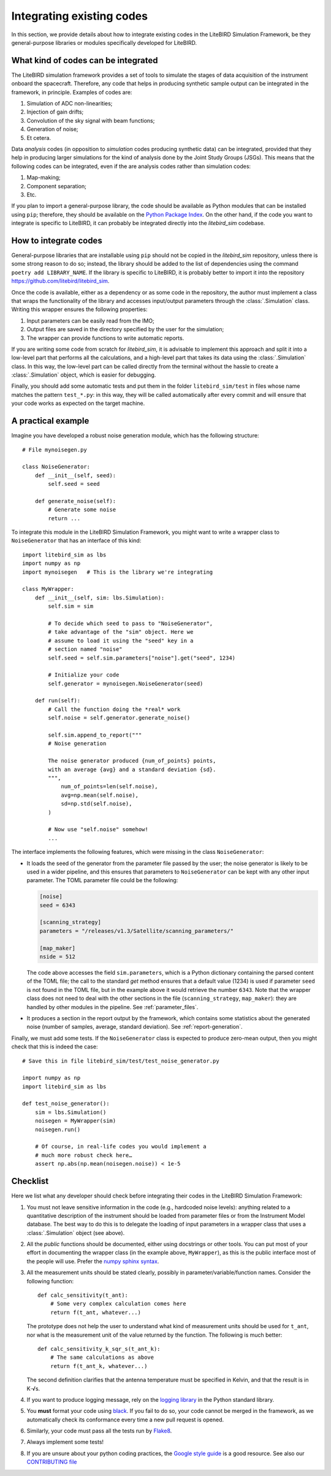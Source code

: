 Integrating existing codes
==========================

In this section, we provide details about how to integrate existing
codes in the LiteBIRD Simulation Framework, be they general-purpose
libraries or modules specifically developed for LiteBIRD.

What kind of codes can be integrated
------------------------------------

The LiteBIRD simulation framework provides a set of tools to simulate
the stages of data acquisition of the instrument onboard the
spacecraft. Therefore, any code that helps in producing synthetic
sample output can be integrated in the framework, in principle.
Examples of codes are:

1. Simulation of ADC non-linearities;
2. Injection of gain drifts;
3. Convolution of the sky signal with beam functions;
4. Generation of noise;
5. Et cetera.

Data *analysis* codes (in opposition to *simulation* codes producing
synthetic data) can be integrated, provided that they help in
producing larger simulations for the kind of analysis done by the
Joint Study Groups (JSGs). This means that the following codes can be
integrated, even if the are analysis codes rather than simulation
codes:

1. Map-making;
2. Component separation;
3. Etc.

If you plan to import a general-purpose library, the code should be
available as Python modules that can be installed using ``pip``;
therefore, they should be available on the `Python Package Index
<https://pypi.org/>`_. On the other hand, if the code you want to
integrate is specific to LiteBIRD, it can probably be integrated
directly into the `litebird_sim` codebase.

How to integrate codes
----------------------

General-purpose libraries that are installable using ``pip`` should
not be copied in the `litebird_sim` repository, unless there is some
strong reason to do so; instead, the library should be added to the
list of dependencies using the command ``poetry add LIBRARY_NAME``. If
the library is specific to LiteBIRD, it is probably better to import
it into the repository https://github.com/litebird/litebird_sim.

Once the code is available, either as a dependency or as some code in
the repository, the author must implement a class that wraps the
functionality of the library and accesses input/output parameters
through the :class:`.Simulation` class. Writing this wrapper ensures
the following properties:

1. Input parameters can be easily read from the IMO;
2. Output files are saved in the directory specified by the user for
   the simulation;
3. The wrapper can provide functions to write automatic reports.

If you are writing some code from scratch for `litebird_sim`, it is
advisable to implement this approach and split it into a low-level
part that performs all the calculations, and a high-level part that
takes its data using the :class:`.Simulation` class. In this way, the
low-level part can be called directly from the terminal without the
hassle to create a :class:`.Simulation` object, which is easier for
debugging.

Finally, you should add some automatic tests and put them in the
folder ``litebird_sim/test`` in files whose name matches the pattern
``test_*.py``: in this way, they will be called automatically after
every commit and will ensure that your code works as expected on the
target machine.


A practical example
-------------------
   
Imagine you have developed a robust noise generation module, which has
the following structure::

     # File mynoisegen.py

     class NoiseGenerator:
         def __init__(self, seed):
             self.seed = seed

         def generate_noise(self):
             # Generate some noise
             return ...

To integrate this module in the LiteBIRD Simulation Framework, you
might want to write a wrapper class to ``NoiseGenerator`` that has an
interface of this kind::

  import litebird_sim as lbs
  import numpy as np
  import mynoisegen   # This is the library we're integrating
  
  class MyWrapper:
      def __init__(self, sim: lbs.Simulation):
          self.sim = sim

          # To decide which seed to pass to "NoiseGenerator",
          # take advantage of the "sim" object. Here we
          # assume to load it using the "seed" key in a
          # section named "noise"
          self.seed = self.sim.parameters["noise"].get("seed", 1234)
          
          # Initialize your code
          self.generator = mynoisegen.NoiseGenerator(seed)

      def run(self):
          # Call the function doing the *real* work
          self.noise = self.generator.generate_noise()

          self.sim.append_to_report("""
          # Noise generation
          
          The noise generator produced {num_of_points} points,
          with an average {avg} and a standard deviation {sd}.
          """,
              num_of_points=len(self.noise),
              avg=np.mean(self.noise),
              sd=np.std(self.noise),
          )

          # Now use "self.noise" somehow!
          ...

The interface implements the following features, which were missing in
the class ``NoiseGenerator``:

- It loads the seed of the generator from the parameter file passed by
  the user; the noise generator is likely to be used in a wider
  pipeline, and this ensures that parameters to ``NoiseGenerator`` can
  be kept with any other input parameter. The TOML parameter file
  could be the following:

  .. code-block:: text
                
    [noise]
    seed = 6343
  
    [scanning_strategy]
    parameters = "/releases/v1.3/Satellite/scanning_parameters/"
  
    [map_maker]
    nside = 512

  The code above accesses the field ``sim.parameters``, which is a
  Python dictionary containing the parsed content of the TOML file;
  the call to the standard `get` method ensures that a default
  value (1234) is used if parameter ``seed`` is not found in the TOML
  file, but in the example above it would retrieve the number
  ``6343``. Note that the wrapper class does not need to deal with the
  other sections in the file (``scanning_strategy``, ``map_maker``):
  they are handled by other modules in the pipeline. See
  :ref:`parameter_files`.
  
- It produces a section in the report output by the framework, which
  contains some statistics about the generated noise (number of
  samples, average, standard deviation). See :ref:`report-generation`.

Finally, we must add some tests. If the ``NoiseGenerator`` class is
expected to produce zero-mean output, then you might check that this
is indeed the case::

  # Save this in file litebird_sim/test/test_noise_generator.py

  import numpy as np
  import litebird_sim as lbs

  def test_noise_generator():
      sim = lbs.Simulation()
      noisegen = MyWrapper(sim)
      noisegen.run()

      # Of course, in real-life codes you would implement a
      # much more robust check here…
      assert np.abs(np.mean(noisegen.noise)) < 1e-5

  
Checklist
---------

Here we list what any developer should check before integrating their
codes in the LiteBIRD Simulation Framework:

1. You must not leave sensitive information in the code (e.g.,
   hardcoded noise levels): anything related to a quantitative
   description of the instrument should be loaded from parameter files
   or from the Instrument Model database. The best way to do this is
   to delegate the loading of input parameters in a wrapper class that
   uses a :class:`.Simulation` object (see above).
             
2. All the *public* functions should be documented, either using
   docstrings or other tools. You can put most of your effort in
   documenting the wrapper class (in the example above,
   ``MyWrapper``), as this is the public interface most of the people
   will use. Prefer the 
   `numpy sphinx syntax
   <https://sphinxcontrib-napoleon.readthedocs.io/en/latest/example_numpy.html>`_.

3. All the measurement units should be stated clearly, possibly in
   parameter/variable/function names. Consider the following
   function::

     def calc_sensitivity(t_ant):
         # Some very complex calculation comes here
         return f(t_ant, whatever...)

   The prototype does not help the user to understand what kind of
   measurement units should be used for ``t_ant``, nor what is the
   measurement unit of the value returned by the function. The
   following is much better::

     def calc_sensitivity_k_sqr_s(t_ant_k):
         # The same calculations as above
         return f(t_ant_k, whatever...)

   The second definition clarifies that the antenna temperature must
   be specified in Kelvin, and that the result is in K⋅√s.

4. If you want to produce logging message, rely on the `logging
   library <https://docs.python.org/3/library/logging.html>`_ in the
   Python standard library.

5. You **must** format your code using `black
   <https://black.readthedocs.io/en/stable/>`_. If you fail to do so,
   your code cannot be merged in the framework, as we automatically
   check its conformance every time a new pull request is opened.

6. Similarly, your code must pass all the tests run by `Flake8
   <https://pypi.org/project/flake8>`_.

7. Always implement some tests!

8. If you are unsure about your python coding practices, the `Google
   style guide
   <https://github.com/google/styleguide/blob/gh-pages/pyguide.md>`_
   is a good resource. See also our `CONTRIBUTING file
   <https://github.com/litebird/litebird_sim/blob/master/CONTRIBUTING.md>`_
